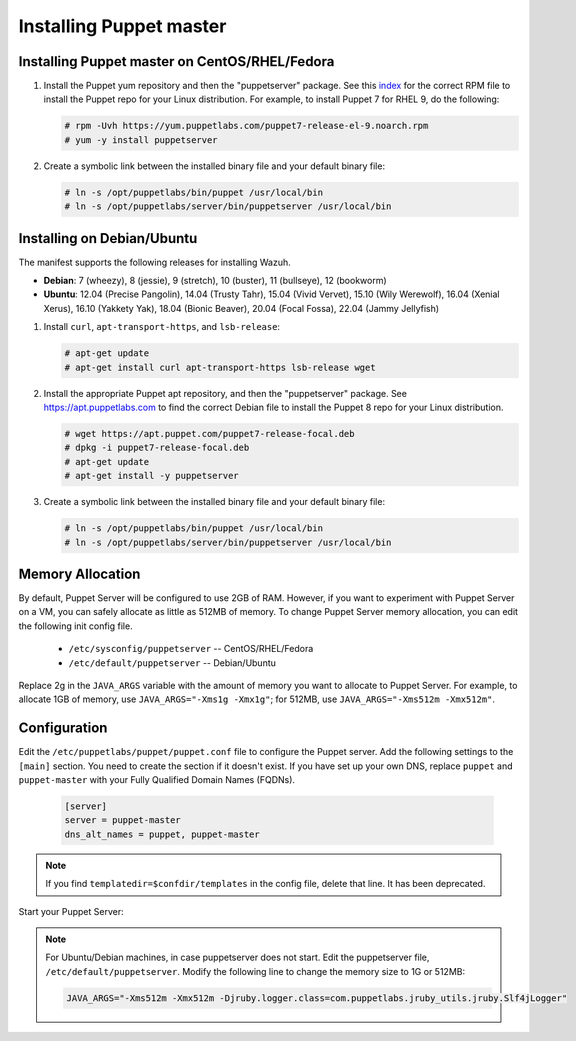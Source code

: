 .. Copyright (C) 2015, Wazuh, Inc.

.. meta::
   :description: Learn how to install the Puppet server in this section of the Wazuh documentation. 

.. _setup_puppet_master:

Installing Puppet master
========================



Installing Puppet master on CentOS/RHEL/Fedora
----------------------------------------------

#. Install the Puppet yum repository and then the "puppetserver" package. See this `index <https://yum.puppetlabs.com/>`_ for the correct RPM file to install the Puppet repo for your Linux distribution. For example, to install Puppet 7 for RHEL 9, do the following:

   .. code-block:: console

      # rpm -Uvh https://yum.puppetlabs.com/puppet7-release-el-9.noarch.rpm
      # yum -y install puppetserver

#. Create a symbolic link between the installed binary file and your default binary file:

   .. code-block:: console

      # ln -s /opt/puppetlabs/bin/puppet /usr/local/bin
      # ln -s /opt/puppetlabs/server/bin/puppetserver /usr/local/bin

Installing on Debian/Ubuntu
---------------------------

The manifest supports the following releases for installing Wazuh.

-  **Debian**: 7 (wheezy), 8 (jessie), 9 (stretch), 10 (buster), 11 (bullseye), 12 (bookworm)
-  **Ubuntu**: 12.04 (Precise Pangolin), 14.04 (Trusty Tahr), 15.04 (Vivid Vervet), 15.10 (Wily Werewolf), 16.04 (Xenial Xerus), 16.10 (Yakkety Yak), 18.04 (Bionic Beaver), 20.04 (Focal Fossa), 22.04 (Jammy Jellyfish)

#. Install ``curl``, ``apt-transport-https``, and ``lsb-release``:

   .. code-block:: console

      # apt-get update
      # apt-get install curl apt-transport-https lsb-release wget

#. Install the appropriate Puppet apt repository, and then the "puppetserver" package. See https://apt.puppetlabs.com to find the correct Debian file to install the Puppet 8 repo for your Linux distribution.

   .. code-block:: console

      # wget https://apt.puppet.com/puppet7-release-focal.deb
      # dpkg -i puppet7-release-focal.deb
      # apt-get update
      # apt-get install -y puppetserver

#. Create a symbolic link between the installed binary file and your default binary file:

   .. code-block:: console

      # ln -s /opt/puppetlabs/bin/puppet /usr/local/bin
      # ln -s /opt/puppetlabs/server/bin/puppetserver /usr/local/bin


Memory Allocation
-----------------

By default, Puppet Server will be configured to use 2GB of RAM. However, if you want to experiment with Puppet Server on a VM, you can safely allocate as little as 512MB of memory. To change Puppet Server memory allocation, you can edit the following init config file.

  * ``/etc/sysconfig/puppetserver`` -- CentOS/RHEL/Fedora
  * ``/etc/default/puppetserver`` -- Debian/Ubuntu

Replace 2g in the ``JAVA_ARGS`` variable with the amount of memory you want to allocate to Puppet Server. For example, to allocate 1GB of memory, use ``JAVA_ARGS="-Xms1g -Xmx1g"``; for 512MB, use ``JAVA_ARGS="-Xms512m -Xmx512m"``.

Configuration
-------------

Edit the ``/etc/puppetlabs/puppet/puppet.conf`` file to configure the Puppet server. Add the following settings to the ``[main]`` section. You need to create the section if it doesn't exist. If you have set up your own DNS, replace ``puppet`` and ``puppet-master`` with your Fully Qualified Domain Names (FQDNs).

   .. code-block:: none

      [server]
      server = puppet-master
      dns_alt_names = puppet, puppet-master

.. note:: If you find ``templatedir=$confdir/templates`` in the config file, delete that line.  It has been deprecated.



Start your Puppet Server:

   .. tabs::

         .. group-tab:: Systemd 

            .. code-block:: console

               # systemctl start puppetserver
               # systemctl enable puppetserver
               # systemctl status puppetserver

         .. group-tab:: SysV init

            .. code-block:: console

               # service puppetserver start
               # update-rc.d puppetserver

.. note:: 
   For Ubuntu/Debian machines, in case puppetserver does not start. Edit the puppetserver file, ``/etc/default/puppetserver``. Modify the following line to change the memory size to 1G or 512MB:

   .. code-block:: console

      JAVA_ARGS="-Xms512m -Xmx512m -Djruby.logger.class=com.puppetlabs.jruby_utils.jruby.Slf4jLogger"